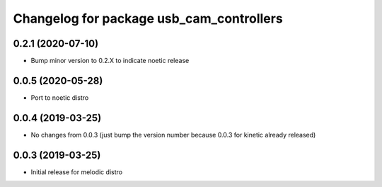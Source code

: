 ^^^^^^^^^^^^^^^^^^^^^^^^^^^^^^^^^^^^^^^^^
Changelog for package usb_cam_controllers
^^^^^^^^^^^^^^^^^^^^^^^^^^^^^^^^^^^^^^^^^

0.2.1 (2020-07-10)
------------------
* Bump minor version to 0.2.X to indicate noetic release

0.0.5 (2020-05-28)
------------------
* Port to noetic distro

0.0.4 (2019-03-25)
------------------
* No changes from 0.0.3 (just bump the version number because 0.0.3 for kinetic already released)

0.0.3 (2019-03-25)
------------------
* Initial release for melodic distro

